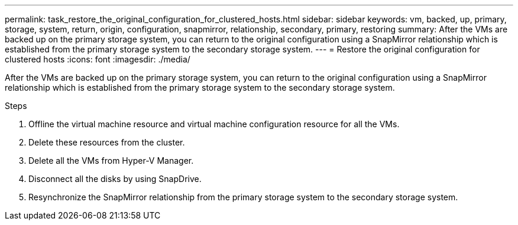 ---
permalink: task_restore_the_original_configuration_for_clustered_hosts.html
sidebar: sidebar
keywords: vm, backed, up, primary, storage, system, return, origin, configuration, snapmirror, relationship, secondary, primary, restoring
summary: After the VMs are backed up on the primary storage system, you can return to the original configuration using a SnapMirror relationship which is established from the primary storage system to the secondary storage system.
---
= Restore the original configuration for clustered hosts
:icons: font
:imagesdir: ./media/

[.lead]
After the VMs are backed up on the primary storage system, you can return to the original configuration using a SnapMirror relationship which is established from the primary storage system to the secondary storage system.

.Steps
. Offline the virtual machine resource and virtual machine configuration resource for all the VMs.
. Delete these resources from the cluster.
. Delete all the VMs from Hyper-V Manager.
. Disconnect all the disks by using SnapDrive.
. Resynchronize the SnapMirror relationship from the primary storage system to the secondary storage system.
